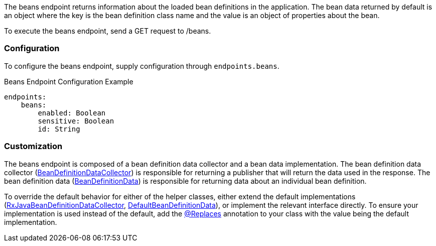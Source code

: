 The beans endpoint returns information about the loaded bean definitions in the application. The bean data returned by default is an object where the key is the bean definition class name and the value is an object of properties about the bean.

To execute the beans endpoint, send a GET request to /beans.

=== Configuration

To configure the beans endpoint, supply configuration through `endpoints.beans`.

.Beans Endpoint Configuration Example
[source,yaml]
----
endpoints:
    beans:
        enabled: Boolean
        sensitive: Boolean
        id: String
----

=== Customization

The beans endpoint is composed of a bean definition data collector and a bean data implementation. The bean definition data collector (link:{api}/org/particleframework/management/endpoint/beans/BeanDefinitionDataCollector.html[BeanDefinitionDataCollector]) is responsible for returning a publisher that will return the data used in the response. The bean definition data (link:{api}/org/particleframework/management/endpoint/beans/BeanDefinitionData.html[BeanDefinitionData]) is responsible for returning data about an individual bean definition.

To override the default behavior for either of the helper classes, either extend the default implementations (link:{api}/org/particleframework/management/endpoint/beans/impl/RxJavaBeanDefinitionDataCollector.html[RxJavaBeanDefinitionDataCollector], link:{api}/org/particleframework/management/endpoint/beans/impl/DefaultBeanDefinitionData.html[DefaultBeanDefinitionData]), or implement the relevant interface directly. To ensure your implementation is used instead of the default, add the link:{api}/org/particleframework/context/annotation/Replaces.html[@Replaces] annotation to your class with the value being the default implementation.